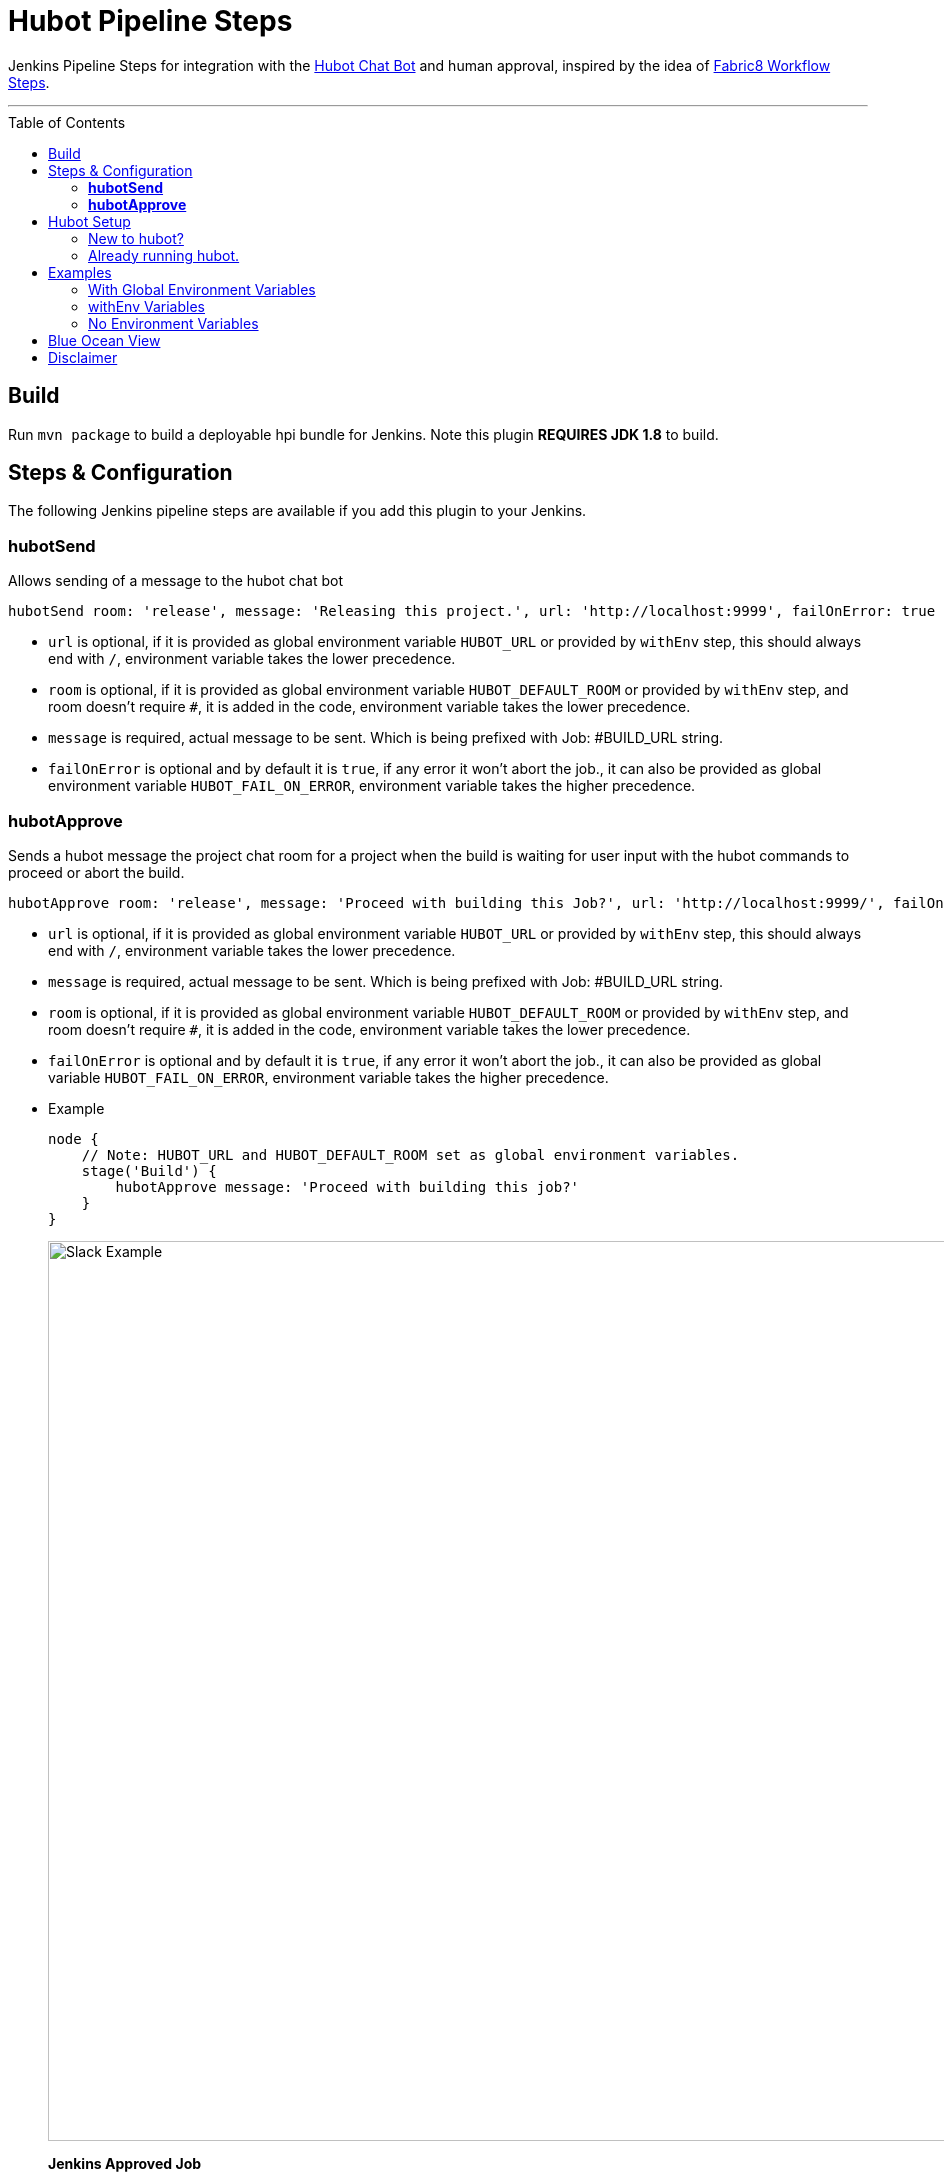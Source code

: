 = Hubot Pipeline Steps
:toc: macro

Jenkins Pipeline Steps for integration with the https://hubot.github.com/[Hubot Chat Bot] and human approval, inspired by the idea of https://github.com/fabric8io/fabric8-jenkins-workflow-steps[Fabric8 Workflow Steps].

'''
toc::[]

== Build

Run `mvn package` to build a deployable hpi bundle for Jenkins. Note this plugin **REQUIRES JDK 1.8** to build.

== Steps & Configuration

The following Jenkins pipeline steps are available if you add this plugin to your Jenkins. 

=== **hubotSend**

Allows sending of a message to the hubot chat bot

[source,groovy]
----
hubotSend room: 'release', message: 'Releasing this project.', url: 'http://localhost:9999', failOnError: true
----

* `url` is optional, if it is provided as global environment variable `HUBOT_URL` or provided by `withEnv` step, this should always end with `/`, environment variable takes the lower precedence.

* `room` is optional, if it is provided as global environment variable `HUBOT_DEFAULT_ROOM` or provided by `withEnv` step, and room doesn't require `#`, it is added in the code, environment variable takes the lower precedence.

* `message` is required, actual message to be sent. Which is being prefixed with Job: #BUILD_URL string.

* `failOnError` is optional and by default it is `true`, if any error it won't abort the job., it can also be provided as global environment variable `HUBOT_FAIL_ON_ERROR`, environment variable takes the higher precedence.

=== **hubotApprove**

Sends a hubot message the project chat room for a project when the build is waiting for user input with the hubot commands to proceed or abort the build.

[source,groovy]
----
hubotApprove room: 'release', message: 'Proceed with building this Job?', url: 'http://localhost:9999/', failOnError: true
----

* `url` is optional, if it is provided as global environment variable `HUBOT_URL` or provided by `withEnv` step, this should always end with `/`, environment variable takes the lower precedence.

* `message` is required, actual message to be sent. Which is being prefixed with Job: #BUILD_URL string.

* `room` is optional, if it is provided as global environment variable `HUBOT_DEFAULT_ROOM` or provided by `withEnv` step, and room doesn't require `#`, it is added in the code, environment variable takes the lower precedence.

* `failOnError` is optional and by default it is `true`, if any error it won't abort the job., it can also be provided as global variable `HUBOT_FAIL_ON_ERROR`, environment variable takes the higher precedence.

* Example
+
[source,groovy]
----
node {
    // Note: HUBOT_URL and HUBOT_DEFAULT_ROOM set as global environment variables.
    stage('Build') {
        hubotApprove message: 'Proceed with building this job?'
    }
}
----
+
image::images/slack.png[Slack Example,900]
+
**Jenkins Approved Job**
+
image::images/proceed.png[Slack Example,500]
+
**Jenkins Aborted Job**:

image::images/abort.png[Slack Example,500]

== Hubot Setup

=== New to hubot?

Refer to https://github.com/ThoughtsLive/hubot-base[hubot-base] to setup a either docker container or to run it locally.

=== Already running hubot.

Then just copy over following scripts from https://github.com/ThoughtsLive/hubot-base[hubot-base] repo.

* https://github.com/ThoughtsLive/hubot-base/blob/master/scripts/hubot.coffee[hubot]
* https://github.com/ThoughtsLive/hubot-base/blob/master/scripts/jenkins.coffee[jenkins]

== Examples

=== With Global Environment Variables
image::images/global.png[Global,900]

[source,groovy]
----
  hubotSend message: 'test message.'
  hubotApprove message: 'Proceed with building this job?'
----
=== withEnv Variables
[source,groovy]
----
  withEnv(['HUBOT_URL=http://192.168.1.176:9999','HUBOT_DEFAULT_ROOM=botlab','HUBOT_FAIL_ON_ERROR=false']) {
    hubotSend message: 'building job $BUILD_URL'
    hubotApprove message: 'Proceed with building this job?'
  }
----
=== No Environment Variables

Screenshot:

image::images/pipeline_syntax.png[Pipeline Syntax,900]

[source,groovy]
----
  hubotSend failOnError: false, message: 'testMessage', room: 'botlab', url: 'http://192.168.1.176:9999/'
  hubotApprove failOnError: false, message: 'Proceed with building this job?', room: 'botlab', url: 'http://192.168.1.176:9999/'
----

== Blue Ocean View

image::images/blueocean.png[BlueOcean,900]

== Disclaimer

Please don't hesitate to log an issue if you need any help or if you can be of help with this plugin :).
